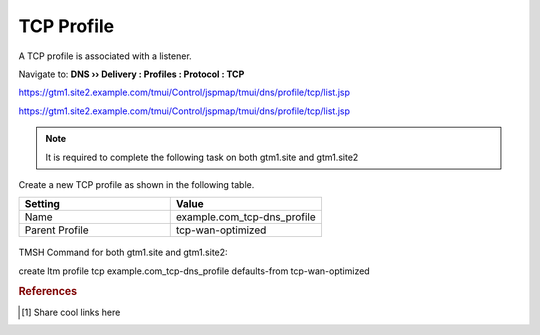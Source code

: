============================
TCP Profile
============================

A TCP profile is associated with a listener.

Navigate to: **DNS  ››  Delivery : Profiles : Protocol : TCP**

https://gtm1.site2.example.com/tmui/Control/jspmap/tmui/dns/profile/tcp/list.jsp

https://gtm1.site2.example.com/tmui/Control/jspmap/tmui/dns/profile/tcp/list.jsp

.. note:: It is required to complete the following task on both gtm1.site and gtm1.site2

Create a new TCP profile as shown in the following table.

.. csv-table::
   :header: "Setting", "Value"
   :widths: 15, 15

   "Name", "example.com_tcp-dns_profile"
   "Parent Profile", "tcp-wan-optimized"

.. figure:: ./images/dns_profile_tcp.png
   :width: 800

TMSH Command for both gtm1.site and gtm1.site2:

create ltm profile tcp example.com_tcp-dns_profile defaults-from tcp-wan-optimized

.. rubric:: References
.. [#f1] Share cool links here
